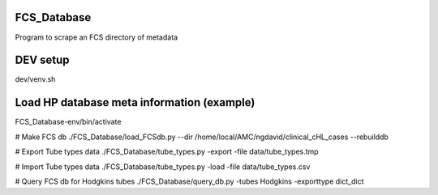 FCS_Database
============

Program to scrape an FCS directory of metadata


DEV setup
============
dev/venv.sh

Load HP database meta information (example)
==========
FCS_Database-env/bin/activate

# Make FCS db
./FCS_Database/load_FCSdb.py --dir /home/local/AMC/ngdavid/clinical_cHL_cases --rebuilddb

# Export Tube types data
./FCS_Database/tube_types.py -export -file data/tube_types.tmp

# Import Tube types data
./FCS_Database/tube_types.py -load -file data/tube_types.csv

# Query FCS db for Hodgkins tubes
./FCS_Database/query_db.py -tubes Hodgkins -exporttype dict_dict

